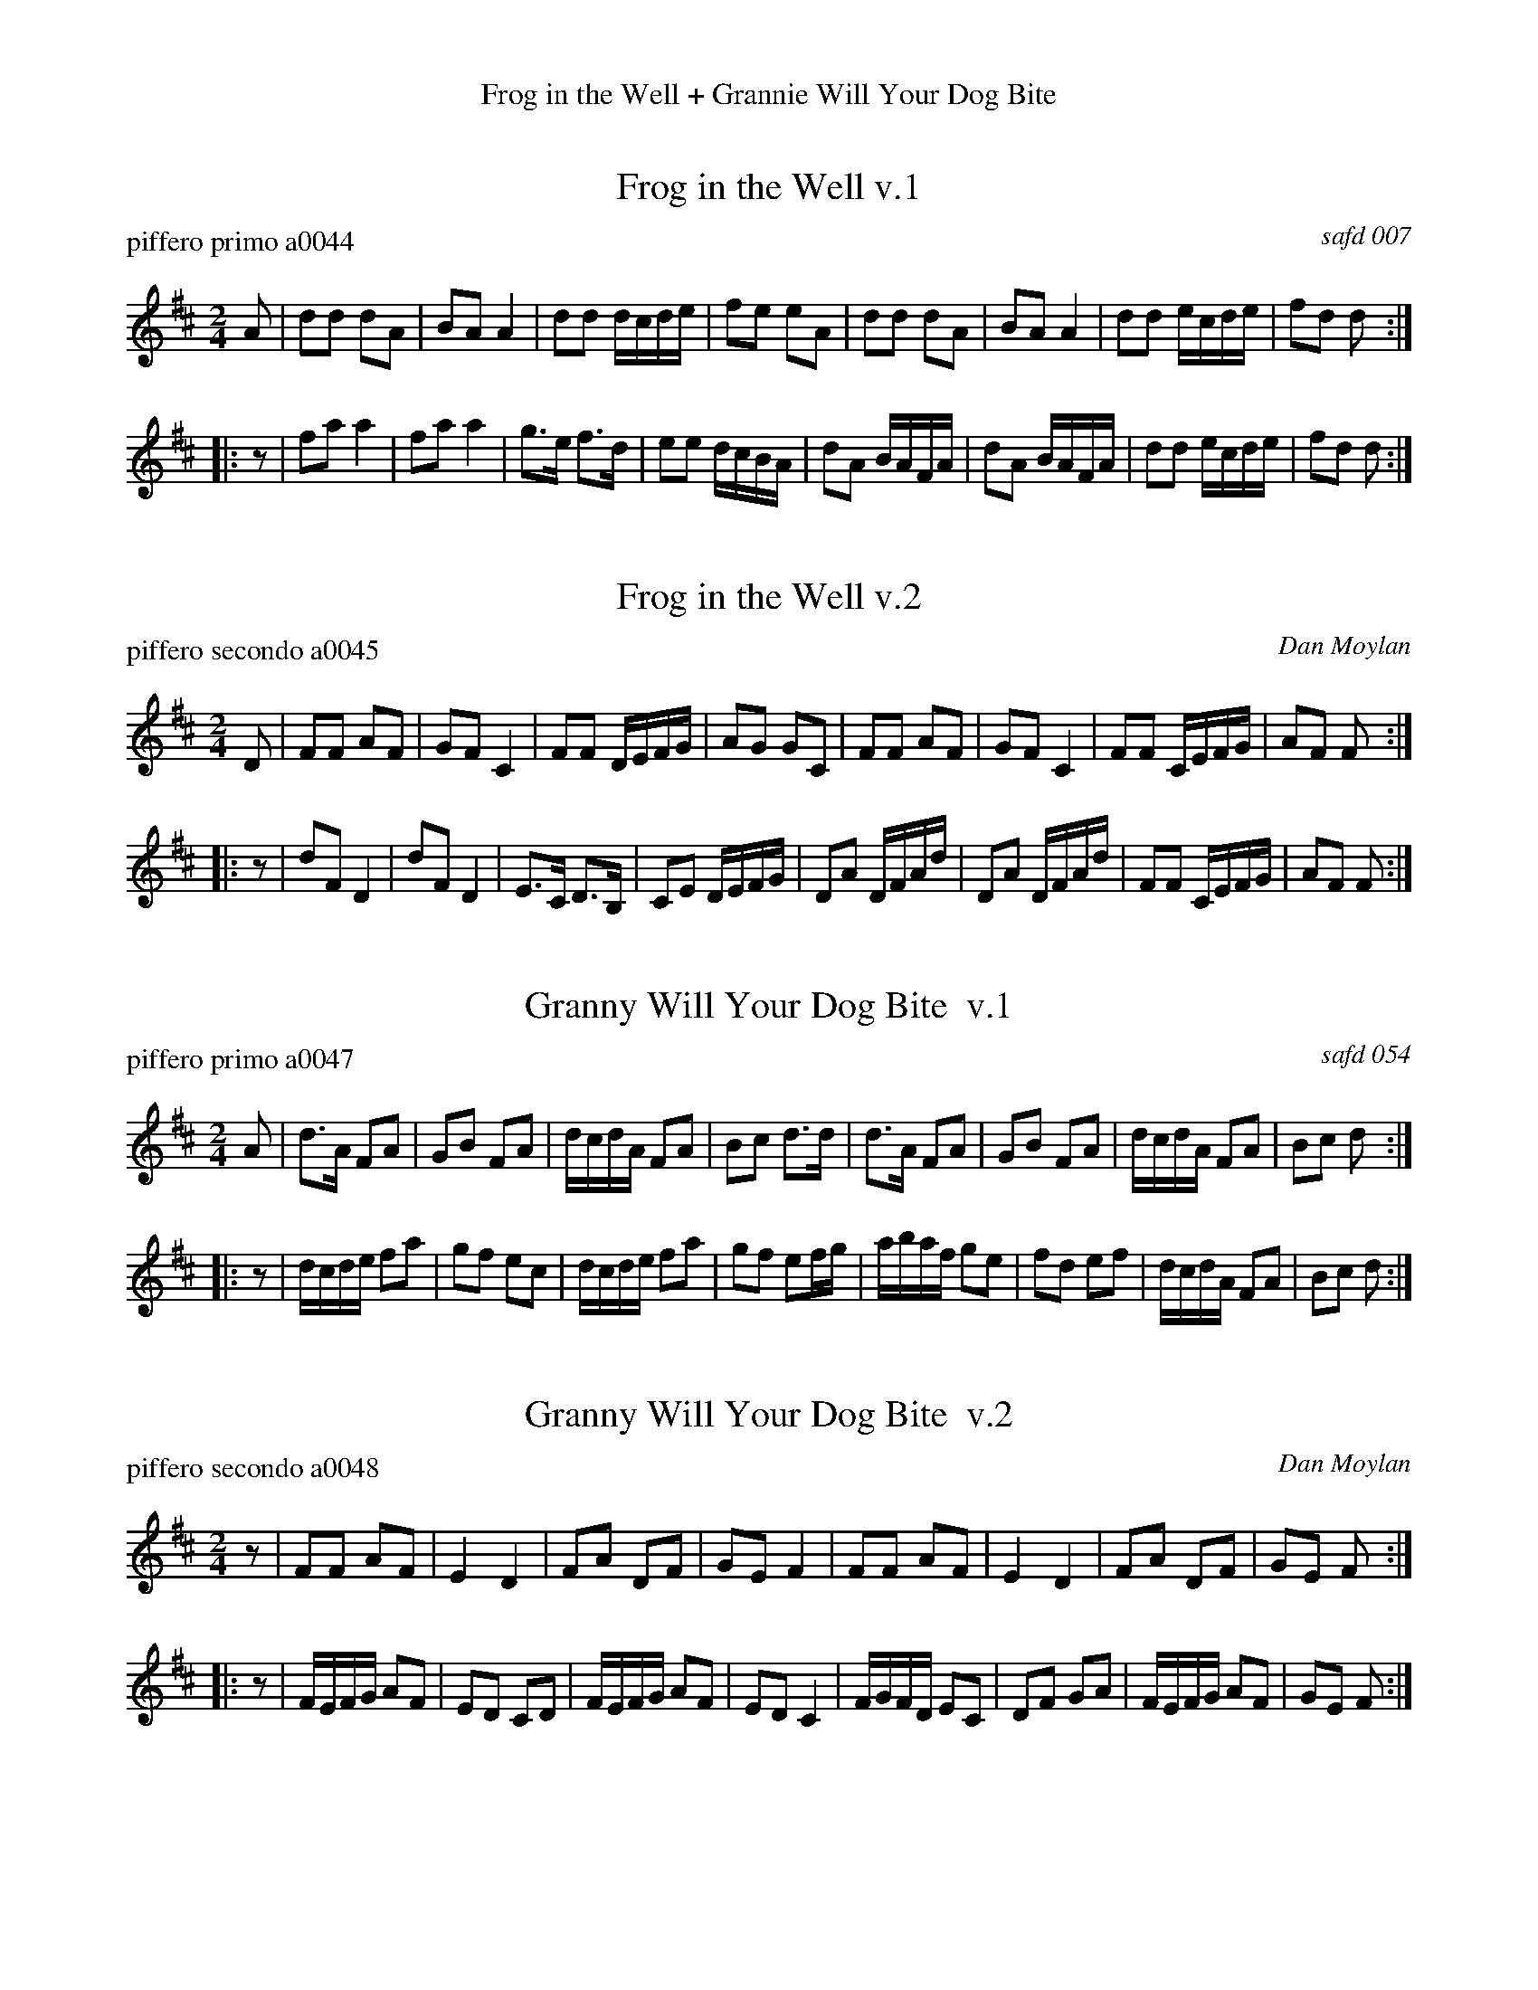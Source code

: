%%center Frog in the Well + Grannie Will Your Dog Bite
%D: 090613
%S: http://ancients.sudburymuster.org/mus/index.htm


X: 0
T: Frog in the Well v.1
P: piffero primo a0044
O: safd 007
%R: polka, march
F: http://ancients.sudburymuster.org/mus/ssp/pdf/matthewsF.pdf
Z: 2019 John Chambers <jc:trillian.mit.edu>
M: 2/4
L: 1/16
K: D
A2 |\
d2d2 d2A2 | B2A2 A4 | d2d2 dcde | f2e2 e2A2 |\
d2d2 d2A2 | B2A2 A4 | d2d2 ecde | f2d2 d2 :|
|: z2 |\
f2a2 a4 | f2a2 a4 | g3e f3d | e2e2 dcBA |\
d2A2 BAFA | d2A2 BAFA | d2d2 ecde | f2d2 d2 :|


X: 1
T: Frog in the Well v.2
P: piffero secondo a0045
O: Dan Moylan
%R: polka, march
F: http://ancients.sudburymuster.org/mus/ssp/pdf/matthewsF.pdf
Z: 2019 John Chambers <jc:trillian.mit.edu>
M: 2/4
L: 1/16
K: D
D2 |\
F2F2 A2F2 | G2F2 C4 | F2F2 DEFG | A2G2 G2C2 |\
F2F2 A2F2 | G2F2 C4 | F2F2 CEFG | A2F2 F2 :|
|: z2 |\
d2F2 D4 | d2F2 D4 | E3C D3B, | C2E2 DEFG |\
D2A2 DFAd | D2A2 DFAd | F2F2 CEFG | A2F2 F2 :|


X: 2
T: Granny Will Your Dog Bite  v.1
P: piffero primo a0047
O: safd 054
%R: march
F: http://ancients.sudburymuster.org/mus/ssp/pdf/matthewsF.pdf
Z: 2019 John Chambers <jc:trillian.mit.edu>
M: 2/4
L: 1/16
K: D
A2 |\
d3A F2A2 | G2B2 F2A2 | dcdA F2A2 | B2c2 d3d |\
d3A F2A2 | G2B2 F2A2 | dcdA F2A2 | B2c2 d2 :|
|: z2 |\
dcde f2a2 | g2f2 e2c2 | dcde f2a2 | g2f2 e2fg |\
abaf g2e2 | f2d2 e2f2 | dcdA F2A2 | B2c2 d2 :|


X: 3
T: Granny Will Your Dog Bite  v.2
P: piffero secondo a0048
O: Dan Moylan
%R: march
F: http://ancients.sudburymuster.org/mus/ssp/pdf/matthewsF.pdf
Z: 2019 John Chambers <jc:trillian.mit.edu>
M: 2/4
L: 1/16
K: D
z2 |\
F2F2 A2F2 | E4 D4 | F2A2 D2F2 | G2E2 F4 |\
F2F2 A2F2 | E4 D4 | F2A2 D2F2 | G2E2 F2 :|
|: z2 |\
FEFG A2F2 | E2D2 C2D2 | FEFG A2F2 | E2D2 C4 |\
FGFD E2C2 | D2F2 G2A2 | FEFG A2F2 | G2E2 F2 :|

% %sep 1 1 200
% %center - - - - - - - - - -
% Whatever we want at the bottom of each set belongs here.
